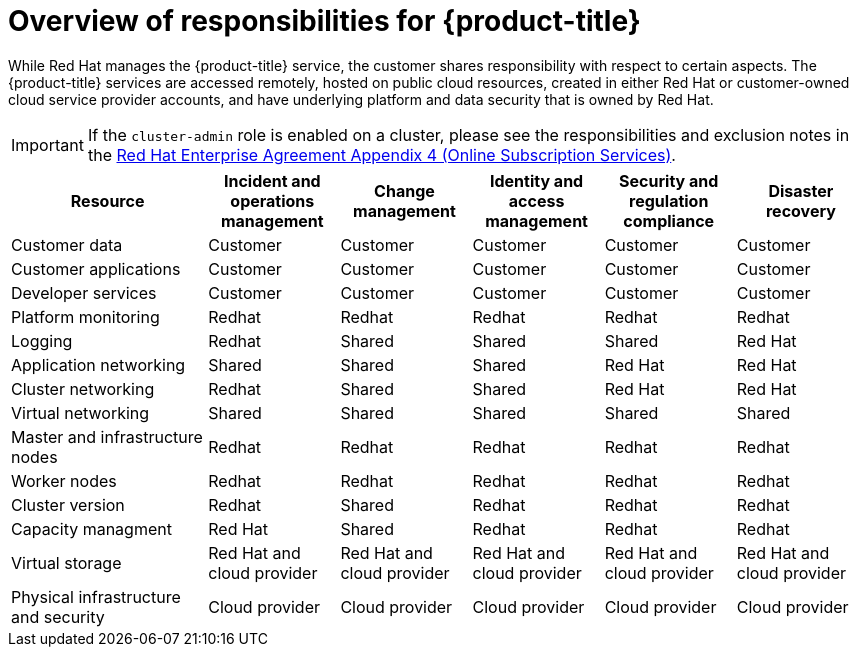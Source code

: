 :_module-type: REFERENCE
// Module included in the following assemblies:
//
// * assemblies/policy-responsibility-matrix.adoc

[id="policy-responsibilities_{context}"]
= Overview of responsibilities for {product-title}

[role="_abstract"]
While Red Hat manages the {product-title} service, the customer shares responsibility with respect to certain aspects. The {product-title} services are accessed remotely, hosted on public cloud resources, created in either Red Hat or customer-owned cloud service provider accounts, and have underlying platform and data security that is owned by Red Hat.

[IMPORTANT]
====
If the `cluster-admin` role is enabled on a cluster, please see the responsibilities and exclusion notes in the link:https://www.redhat.com/en/about/agreements[Red Hat Enterprise Agreement Appendix 4 (Online Subscription Services)].
====

[cols="3,2a,2a,2a,2a,2a",options="header"]
|===

|Resource
|Incident and operations management
|Change management
|Identity and access management
|Security and regulation compliance
|Disaster recovery

|Customer data |Customer |Customer |Customer |Customer |Customer

|Customer applications |Customer |Customer |Customer |Customer |Customer

|Developer services |Customer |Customer |Customer |Customer |Customer

|Platform monitoring |Redhat |Redhat |Redhat |Redhat |Redhat

|Logging |Redhat |Shared |Shared |Shared |Red Hat

|Application networking |Shared |Shared |Shared |Red Hat |Red Hat

|Cluster networking |Redhat |Shared |Shared |Red Hat |Red Hat

|Virtual networking |Shared |Shared |Shared |Shared |Shared

|Master and infrastructure nodes |Redhat |Redhat |Redhat |Redhat |Redhat

|Worker nodes |Redhat |Redhat |Redhat |Redhat |Redhat

|Cluster version |Redhat |Shared |Redhat |Redhat |Redhat

|Capacity managment |Red Hat |Shared |Redhat |Redhat |Redhat

|Virtual storage |Red Hat and cloud provider |Red Hat and cloud provider |Red Hat and cloud provider |Red Hat and cloud provider |Red Hat and cloud provider

|Physical infrastructure and security |Cloud provider |Cloud provider |Cloud provider |Cloud provider |Cloud provider

|===

